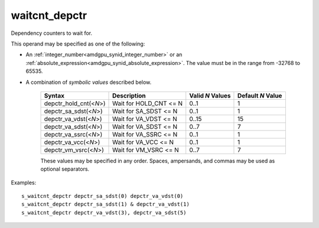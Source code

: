 ..
    **************************************************
    *                                                *
    *   Automatically generated file, do not edit!   *
    *                                                *
    **************************************************

.. _amdgpu_synid_gfx1030_waitcnt_depctr:

waitcnt_depctr
==============

Dependency counters to wait for.

This operand may be specified as one of the following:

* An :ref:`integer_number<amdgpu_synid_integer_number>` or an :ref:`absolute_expression<amdgpu_synid_absolute_expression>`. The value must be in the range from -32768 to 65535.
* A combination of *symbolic values* described below.

    ======================== ======================== ================ =================
    Syntax                   Description              Valid *N* Values Default *N* Value
    ======================== ======================== ================ =================
    depctr_hold_cnt(<*N*>)   Wait for HOLD_CNT <= N      0..1                1
    depctr_sa_sdst(<*N*>)    Wait for SA_SDST <= N       0..1                1
    depctr_va_vdst(<*N*>)    Wait for VA_VDST <= N       0..15              15
    depctr_va_sdst(<*N*>)    Wait for VA_SDST <= N       0..7                7
    depctr_va_ssrc(<*N*>)    Wait for VA_SSRC <= N       0..1                1
    depctr_va_vcc(<*N*>)     Wait for VA_VCC <= N        0..1                1
    depctr_vm_vsrc(<*N*>)    Wait for VM_VSRC <= N       0..7                7
    ======================== ======================== ================ =================

    These values may be specified in any order. Spaces, ampersands, and commas may be used as optional separators.

Examples:

.. parsed-literal::

    s_waitcnt_depctr depctr_sa_sdst(0) depctr_va_vdst(0)
    s_waitcnt_depctr depctr_sa_sdst(1) & depctr_va_vdst(1)
    s_waitcnt_depctr depctr_va_vdst(3), depctr_va_sdst(5)
